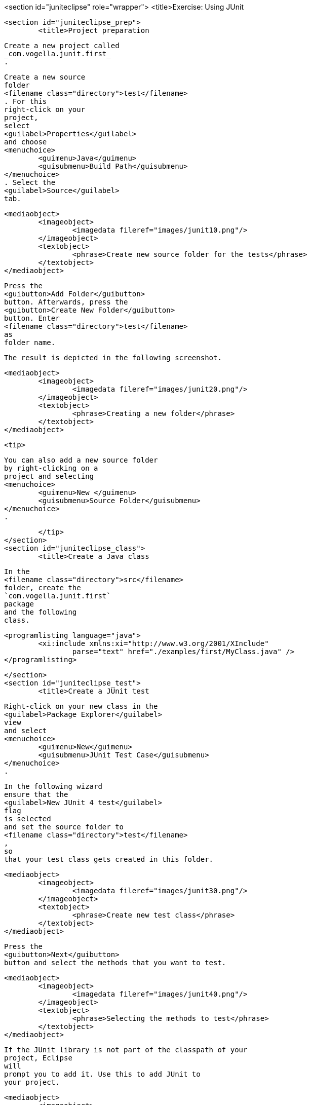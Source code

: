<section id="juniteclipse" role="wrapper">
	<title>Exercise: Using JUnit

	<section id="juniteclipse_prep">
		<title>Project preparation
		
			Create a new project called
			_com.vogella.junit.first_
			.
		
		
			Create a new source
			folder
			<filename class="directory">test</filename>
			. For this
			right-click on your
			project,
			select
			<guilabel>Properties</guilabel>
			and choose
			<menuchoice>
				<guimenu>Java</guimenu>
				<guisubmenu>Build Path</guisubmenu>
			</menuchoice>
			. Select the
			<guilabel>Source</guilabel>
			tab.
		
		
			<mediaobject>
				<imageobject>
					<imagedata fileref="images/junit10.png"/>
				</imageobject>
				<textobject>
					<phrase>Create new source folder for the tests</phrase>
				</textobject>
			</mediaobject>
		
		
			Press the
			<guibutton>Add Folder</guibutton>
			button. Afterwards, press the
			<guibutton>Create New Folder</guibutton>
			button. Enter
			<filename class="directory">test</filename>
			as
			folder name.
		
		The result is depicted in the following screenshot.

		
			<mediaobject>
				<imageobject>
					<imagedata fileref="images/junit20.png"/>
				</imageobject>
				<textobject>
					<phrase>Creating a new folder</phrase>
				</textobject>
			</mediaobject>
		
		<tip>
			
				You can also add a new source folder
				by right-clicking on a
				project and selecting
				<menuchoice>
					<guimenu>New </guimenu>
					<guisubmenu>Source Folder</guisubmenu>
				</menuchoice>
				.
			
		</tip>
	</section>
	<section id="juniteclipse_class">
		<title>Create a Java class
		
			In the
			<filename class="directory">src</filename>
			folder, create the
			`com.vogella.junit.first`
			package
			and the following
			class.
		
		
			<programlisting language="java">
				<xi:include xmlns:xi="http://www.w3.org/2001/XInclude"
					parse="text" href="./examples/first/MyClass.java" />
			</programlisting>
		
	</section>
	<section id="juniteclipse_test">
		<title>Create a JUnit test
		
			Right-click on your new class in the
			<guilabel>Package Explorer</guilabel>
			view
			and select
			<menuchoice>
				<guimenu>New</guimenu>
				<guisubmenu>JUnit Test Case</guisubmenu>
			</menuchoice>
			.
		
		
			In the following wizard
			ensure that the
			<guilabel>New JUnit 4 test</guilabel>
			flag
			is selected
			and set the source folder to
			<filename class="directory">test</filename>
			,
			so
			that your test class gets created in this folder.
		
		
			<mediaobject>
				<imageobject>
					<imagedata fileref="images/junit30.png"/>
				</imageobject>
				<textobject>
					<phrase>Create new test class</phrase>
				</textobject>
			</mediaobject>
		
		
			Press the
			<guibutton>Next</guibutton>
			button and select the methods that you want to test.
		
		
			<mediaobject>
				<imageobject>
					<imagedata fileref="images/junit40.png"/>
				</imageobject>
				<textobject>
					<phrase>Selecting the methods to test</phrase>
				</textobject>
			</mediaobject>
		
		
			If the JUnit library is not part of the classpath of your
			project, Eclipse
			will
			prompt you to add it. Use this to add JUnit to
			your project.
		
		
			<mediaobject>
				<imageobject>
					<imagedata fileref="images/junit50.png"/>
				</imageobject>
				<textobject>
					<phrase>Eclipse prompt for adding JUnit to the project classpath</phrase>
				</textobject>
			</mediaobject>
		
		Create a test with the following code.
		
			<programlisting language="java">
				<xi:include xmlns:xi="http://www.w3.org/2001/XInclude"
					parse="text" href="./examples/first/MyClassTest.java" />
			</programlisting>
		
	</section>
	<section id="juniteclipse_eclipse">
		<title>Run your test in Eclipse

		
			Right-click on your new test class and select
			<menuchoice>
				<guimenu> Run-As</guimenu>
				<guisubmenu>JUnit Test</guisubmenu>
			</menuchoice>
			.
		
		
			<mediaobject>
				<imageobject>
					<imagedata fileref="images/junit60.png"/>
				</imageobject>
				<textobject>
					<phrase>Run JUnit test in Eclipse</phrase>
				</textobject>
			</mediaobject>
		
		
			The result of the tests are displayed in the JUnit
			view. In
			our example one test should be successful and one test should
			show an
			error. This error is indicated by a red bar.
		
		
			<mediaobject>
				<imageobject>
					<imagedata fileref="images/junit70.png"/>
				</imageobject>
				<textobject>
					<phrase>Result of running a unit test</phrase>
				</textobject>
			</mediaobject>
		
		
			The test is failing,
			because our multiplier class is
			currently not
			working
			correctly. It
			does a
			division instead of
			multiplication. Fix the
			bug
			and re-run the
			test to get
			a green bar.
		
	</section>

</section>